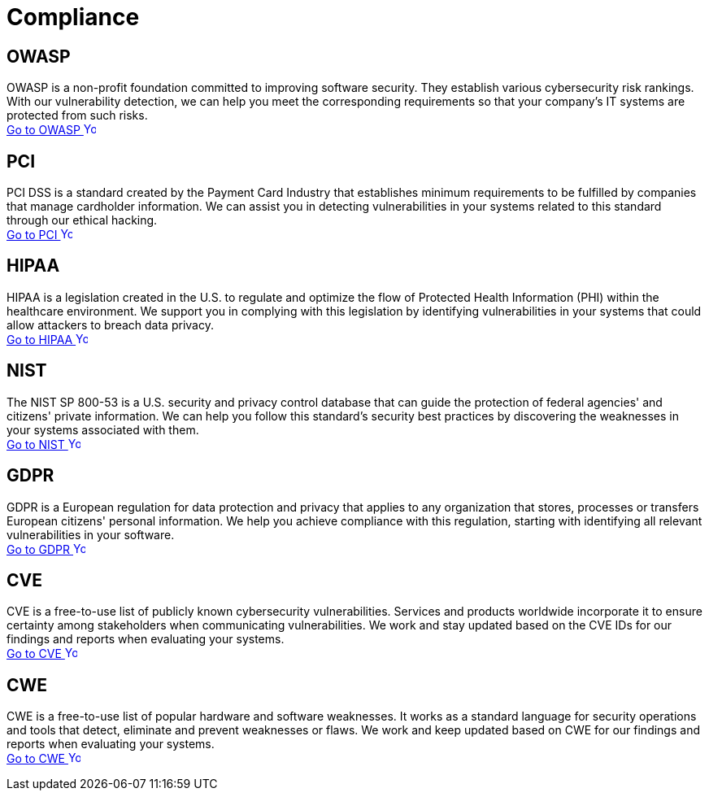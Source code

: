 :page-slug: compliance/
:page-description: Here you can find the international standards and regulations we consider fundamental in order to guarantee systems' and information assets' security.
:page-keywords: Standards, Regulations, OWASP, PCI, HIPAA, NIST, GDPR, Pentesting, Ethical Hacking
:page-phrase: At Fluid Attacks, we compile diverse international standards and regulations, focused on the security of systems and information assets, that guide us in evaluating your software.
:page-template: compliances
:arrow: image:../theme/images/arrow-btn.svg[Young hacker smiling, width=15px, height=15px]

= Compliance

== OWASP

OWASP is a non-profit foundation committed to improving software security.
They establish various cybersecurity risk rankings.
With our vulnerability detection, we can help you meet
the corresponding requirements so that your company's IT systems
are protected from such risks. +
[button]#link:owasp/[Go to OWASP {arrow}]#

== PCI
PCI DSS is a standard created by the Payment Card Industry
that establishes minimum requirements to be fulfilled by companies
that manage cardholder information.
We can assist you in detecting vulnerabilities in your systems
related to this standard through our ethical hacking. +
[button]#link:pci/[Go to PCI {arrow}]#

== HIPAA
HIPAA is a legislation created in the U.S.
to regulate and optimize the flow of Protected Health Information (PHI)
within the healthcare environment.
We support you in complying with this legislation
by identifying vulnerabilities in your systems
that could allow attackers to breach data privacy. +
[button]#link:hipaa/[Go to HIPAA {arrow}]#

== NIST
The NIST SP 800-53 is a U.S. security and privacy control database
that can guide the protection of federal agencies'
and citizens' private information.
We can help you follow this standard's security best practices
by discovering the weaknesses in your systems associated with them. +
[button]#link:nist/[Go to NIST {arrow}]#

== GDPR
GDPR is a European regulation for data protection and privacy that applies
to any organization that stores, processes or transfers European citizens'
personal information. We help you achieve compliance with this regulation,
starting with identifying all relevant vulnerabilities in your software. +
[button]#link:gdpr/[Go to GDPR {arrow}]#

== CVE
CVE is a free-to-use list of publicly known cybersecurity vulnerabilities.
Services and products worldwide incorporate it to ensure certainty among
stakeholders when communicating vulnerabilities.
We work and stay updated based on the CVE IDs for our findings and
reports when evaluating your systems. +
[button]#link:cve/[Go to CVE {arrow}]#

== CWE
CWE is a free-to-use list of popular hardware and software weaknesses.
It works as a standard language for security operations and tools that detect,
eliminate and prevent weaknesses or flaws. We work and keep updated
based on CWE for our findings and reports when evaluating your systems. +
[button]#link:cwe/[Go to CWE {arrow}]#
